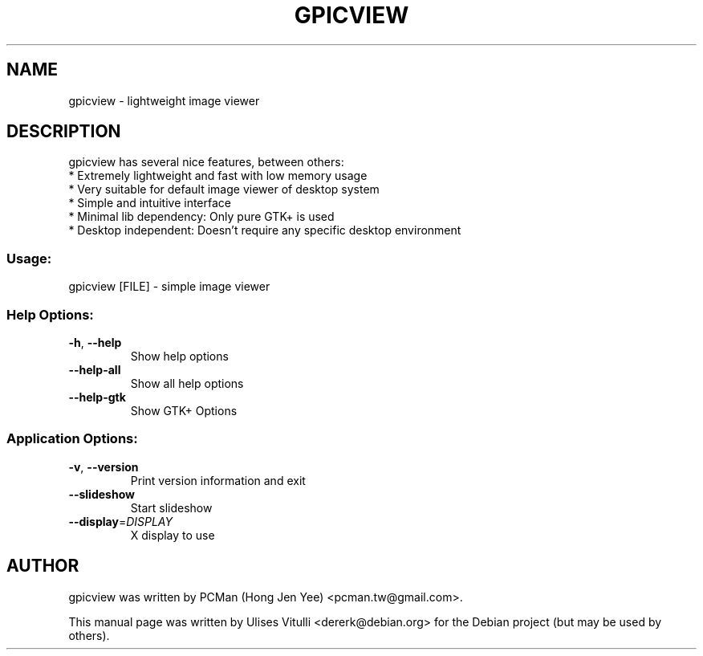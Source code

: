 .TH GPICVIEW "1" "July 2019" "gpicview 0.2.5" "User Commands"
.SH NAME
gpicview \- lightweight image viewer
.SH DESCRIPTION
gpicview has several nice features, between others:
 * Extremely lightweight and fast with low memory usage
 * Very suitable for default image viewer of desktop system
 * Simple and intuitive interface
 * Minimal lib dependency: Only pure GTK+ is used
 * Desktop independent: Doesn't require any specific desktop environment
.SS "Usage:"
gpicview [FILE] \- simple image viewer
.SS "Help Options:"
.TP
\fB\-h\fR, \fB\-\-help\fR
Show help options
.TP
\fB\-\-help\-all\fR
Show all help options
.TP
\fB\-\-help\-gtk\fR
Show GTK+ Options
.SS "Application Options:"
.TP
\fB\-v\fR, \fB\-\-version\fR
Print version information and exit
.TP
\fB\-\-slideshow\fR
Start slideshow
.TP
\fB\-\-display\fR=\fI\,DISPLAY\/\fR
X display to use
.SH AUTHOR
gpicview was written by PCMan (Hong Jen Yee) <pcman.tw@gmail.com>.
.PP
This manual page was written by Ulises Vitulli <dererk@debian.org>
for the Debian project (but may be used by others).
